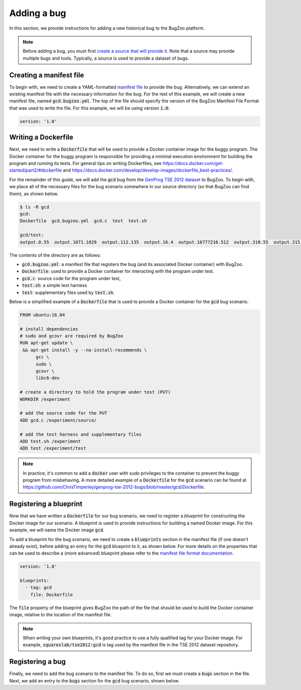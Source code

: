Adding a bug
============

In this section, we provide instructions for adding a new historical bug
to the BugZoo platform.

.. note::

  Before adding a bug, you must first `create a source that will
  provide it <source.html>`_. Note that a source may provide multiple bugs
  and tools. Typically, a source is used to provide a dataset of bugs.

Creating a manifest file
------------------------

To begin with, we need to create a YAML-formatted
`manifest file <../file-format.html>`_ to provide the bug.
Alternatively, we can extend an existing manifest file with the necessary
information for the bug. For the rest of this example, we will create a new
manifest file, named :code:`gcd.bugzoo.yml`. The top of the file should
specify the version of the BugZoo Manifest File Format that was used to
write the file. For this example, we will be using version :code:`1.0`:

.. code-block:: yaml

  version: '1.0'

Writing a Dockerfile
--------------------

Next, we need to write a :code:`Dockerfile` that will be used to
provide a Docker container image for the buggy program. The Docker container
for the buggy program is responsible for providing a minimal execution
environment for building the program and running its tests. For general
tips on writing Dockerfiles, see
https://docs.docker.com/get-started/part2/#dockerfile
and
https://docs.docker.com/develop/develop-images/dockerfile_best-practices/.

For the remainder of this guide, we will add the :code:`gcd` bug from
the
`GenProg TSE 2012 dataset <https://github.com/ChrisTimperley/genprog-tse-2012-bugs>`_
to BugZoo. To begin with, we place all of the
necessary files for the bug scenario somewhere in our source directory
(so that BugZoo can find them), as shown below.

.. code-block:: shell

  $ ls -R gcd
  gcd:
  Dockerfile  gcd.bugzoo.yml  gcd.c  test  test.sh

  gcd/test:
  output.0.55  output.1071.1029  output.112.135  output.16.4  output.16777216.512  output.310.55  output.315.831  output.513332.91583315  output.555.666  output.678.987  output.8767.65


The contents of the directory are as follows:

* :code:`gcd.bugzoo.yml`: a manifest file that registers the bug
  (and its associated Docker container) with BugZoo.
* :code:`Dockerfile`: used to provide a Docker container for interacting
  with the program under test.
* :code:`gcd.c`: source code for the program under test,
* :code:`test.sh`: a simple test harness
* :code:`test`: supplementary files used by :code:`test.sh`.

Below is a simplified example of a :code:`Dockerfile` that is used to provide
a Docker container for the :code:`gcd` bug scenario.

.. code-block:: docker

  FROM ubuntu:16.04

  # install dependencies
  # sudo and gcovr are required by BugZoo
  RUN apt-get update \
   && apt-get install -y --no-install-recommends \
        gcc \
        sudo \
        gcovr \
        libc6-dev

  # create a directory to hold the program under test (PUT)
  WORKDIR /experiment

  # add the source code for the PUT
  ADD gcd.c /experiment/source/

  # add the test harness and supplementary files
  ADD test.sh /experiment
  ADD test /experiment/test


.. note::

  In practice, it's common to add a :code:`docker` user with sudo privileges
  to the container to prevent the buggy program from misbehaving. A more
  detailed example of a :code:`Dockerfile` for the :code:`gcd` scenario can
  be found at
  https://github.com/ChrisTimperley/genprog-tse-2012-bugs/blob/master/gcd/Dockerfile.


Registering a blueprint
-----------------------

Now that we have written a :code:`Dockerfile` for our bug scenario, we need to
register a *blueprint* for constructing the Docker image for our scenario.
A blueprint is used to provide instructions for building a named Docker image.
For this example, we will name the Docker image :code:`gcd`.

To add a blueprint for the bug scenario, we need to create a
:code:`blueprints` section in the manifest file (if one doesn't already
exist), before adding an entry for the :code:`gcd` blueprint to it,
as shown below. For more details on the properties that can be used to
describe a (more advanced) blueprint please refer to the
`manifest file format documentation <../file-format.html>`_.

.. code-block:: yaml

  version: '1.0'

  blueprints:
    - tag: gcd
      file: Dockerfile

The :code:`file` property of the blueprint gives BugZoo the path of the
file that should be used to build the Docker container image, relative
to the location of the manifest file.

.. note::

  When writing your own blueprints, it's good practice to use a fully qualified
  tag for your Docker image. For example, :code:`squareslab/tse2012:gcd` is
  tag used by the manifest file in the TSE 2012 dataset repository.


Registering a bug
-----------------

Finally, we need to add the bug scenario to the manifest file. To do so,
first we must create a :code:`bugs` section in the file. Next, we add an
entry to the :code:`bugs` section for the :code:`gcd` bug scenario,
shown below.
